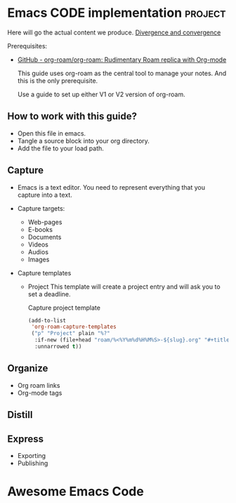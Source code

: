 # Created 2021-06-07 Пн 06:21
#+AUTHOR: Renat Galimov

* Emacs CODE implementation                                         :project:
  Here will go the actual content we produce.
  [[id:93AE58FD-887D-4CFC-BF4E-2238BFA35A8F][Divergence and convergence]]

  Prerequisites:

  - [[https://github.com/org-roam/org-roam][GitHub - org-roam/org-roam: Rudimentary Roam replica with Org-mode]]

    This guide uses org-roam as the central tool to manage your notes.
    And this is the only prerequisite.

    Use a guide to set up either V1 or V2 version of org-roam.


** How to work with this guide?

   - Open this file in emacs.
   - Tangle a source block into your org directory.
   - Add the file to your load path.

** Capture

   - Emacs is a text editor.
     You need to represent everything that you capture into a text.


   - Capture targets:
     - Web-pages
     - E-books
     - Documents
     - Videos
     - Audios
     - Images


   - Capture templates
     - Project
       This template will create a project entry and will ask you to set a deadline.
       #+caption: Capture project template
       #+name: roam-capture-project
       #+begin_src emacs-lisp
         (add-to-list
          'org-roam-capture-templates
          ("p" "Project" plain "%?"
           :if-new (file+head "roam/%<%Y%m%d%H%M%S>-${slug}.org" "#+title: ${title}\n#+roam_tags project\n\n* ${title}\n  :DEADLINE: %^{Project deadline}t\n\n")
           :unnarrowed t))
       #+end_src

** Organize

   - Org roam links
   - Org-mode tags

** Distill

** Express

   - Exporting
   - Publishing


* Awesome Emacs Code
